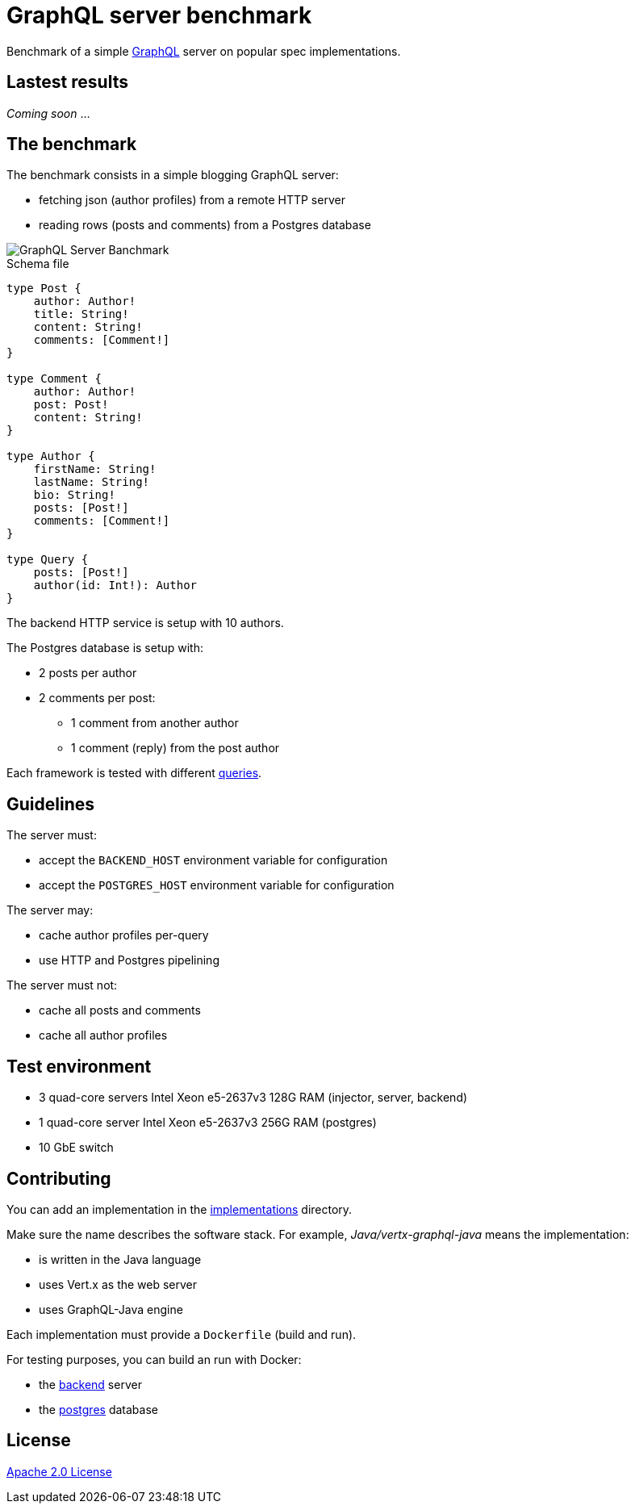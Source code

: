= GraphQL server benchmark

Benchmark of a simple https://graphql.org/[GraphQL] server on popular spec implementations.

== Lastest results

_Coming soon_ ...

== The benchmark

The benchmark consists in a simple blogging GraphQL server:

* fetching json (author profiles) from a remote HTTP server
* reading rows (posts and comments) from a Postgres database

image::graphql-server-benchmark.svg[GraphQL Server Banchmark]

[source]
.Schema file
----
type Post {
    author: Author!
    title: String!
    content: String!
    comments: [Comment!]
}

type Comment {
    author: Author!
    post: Post!
    content: String!
}

type Author {
    firstName: String!
    lastName: String!
    bio: String!
    posts: [Post!]
    comments: [Comment!]
}

type Query {
    posts: [Post!]
    author(id: Int!): Author
}
----

The backend HTTP service is setup with 10 authors.

The Postgres database is setup with:

* 2 posts per author
* 2 comments per post:
** 1 comment from another author
** 1 comment (reply) from the post author

Each framework is tested with different link:queries.adoc[queries].

== Guidelines

The server must:

* accept the `BACKEND_HOST` environment variable for configuration
* accept the `POSTGRES_HOST` environment variable for configuration

The server may:

* cache author profiles per-query
* use HTTP and Postgres pipelining

The server must not:

* cache all posts and comments
* cache all author profiles

== Test environment

* 3 quad-core servers Intel Xeon e5-2637v3 128G RAM (injector, server, backend)
* 1 quad-core server Intel Xeon e5-2637v3 256G RAM (postgres)
* 10 GbE switch

== Contributing

You can add an implementation in the link:implementations/[implementations] directory.

Make sure the name describes the software stack.
For example, _Java/vertx-graphql-java_ means the implementation:

* is written in the Java language
* uses Vert.x as the web server
* uses GraphQL-Java engine

Each implementation must provide a `Dockerfile` (build and run).

For testing purposes, you can build an run with Docker:

* the link:backend/[backend] server
* the link:postgres/[postgres] database

== License

link:LICENSE[Apache 2.0 License]
